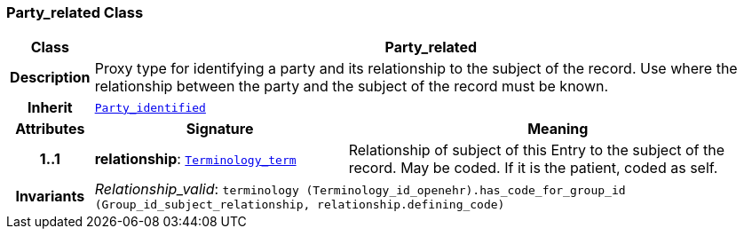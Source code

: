 === Party_related Class

[cols="^1,3,5"]
|===
h|*Class*
2+^h|*Party_related*

h|*Description*
2+a|Proxy type for identifying a party and its relationship to the subject of the record. Use where the relationship between the party and the subject of the record must be known.

h|*Inherit*
2+|`<<_party_identified_class,Party_identified>>`

h|*Attributes*
^h|*Signature*
^h|*Meaning*

h|*1..1*
|*relationship*: `<<_terminology_term_class,Terminology_term>>`
a|Relationship of subject of this Entry to the subject of the record. May be coded. If it is the patient, coded as  self.

h|*Invariants*
2+a|__Relationship_valid__: `terminology (Terminology_id_openehr).has_code_for_group_id (Group_id_subject_relationship, relationship.defining_code)`
|===

